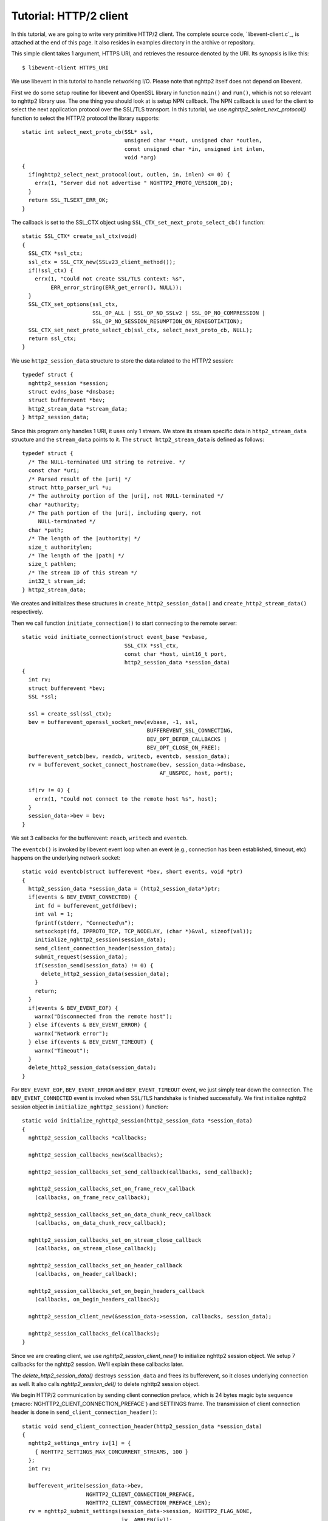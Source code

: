 Tutorial: HTTP/2 client
=========================

In this tutorial, we are going to write very primitive HTTP/2
client. The complete source code, `libevent-client.c`_, is attached at
the end of this page.  It also resides in examples directory in the
archive or repository.

This simple client takes 1 argument, HTTPS URI, and retrieves the
resource denoted by the URI. Its synopsis is like this::

    $ libevent-client HTTPS_URI

We use libevent in this tutorial to handle networking I/O.  Please
note that nghttp2 itself does not depend on libevent.

First we do some setup routine for libevent and OpenSSL library in
function ``main()`` and ``run()``, which is not so relevant to nghttp2
library use. The one thing you should look at is setup NPN callback.
The NPN callback is used for the client to select the next application
protocol over the SSL/TLS transport. In this tutorial, we use
`nghttp2_select_next_protocol()` function to select the HTTP/2
protocol the library supports::

    static int select_next_proto_cb(SSL* ssl,
                                    unsigned char **out, unsigned char *outlen,
                                    const unsigned char *in, unsigned int inlen,
                                    void *arg)
    {
      if(nghttp2_select_next_protocol(out, outlen, in, inlen) <= 0) {
        errx(1, "Server did not advertise " NGHTTP2_PROTO_VERSION_ID);
      }
      return SSL_TLSEXT_ERR_OK;
    }

The callback is set to the SSL_CTX object using
``SSL_CTX_set_next_proto_select_cb()`` function::

    static SSL_CTX* create_ssl_ctx(void)
    {
      SSL_CTX *ssl_ctx;
      ssl_ctx = SSL_CTX_new(SSLv23_client_method());
      if(!ssl_ctx) {
        errx(1, "Could not create SSL/TLS context: %s",
             ERR_error_string(ERR_get_error(), NULL));
      }
      SSL_CTX_set_options(ssl_ctx,
                          SSL_OP_ALL | SSL_OP_NO_SSLv2 | SSL_OP_NO_COMPRESSION |
                          SSL_OP_NO_SESSION_RESUMPTION_ON_RENEGOTIATION);
      SSL_CTX_set_next_proto_select_cb(ssl_ctx, select_next_proto_cb, NULL);
      return ssl_ctx;
    }

We use ``http2_session_data`` structure to store the data related to
the HTTP/2 session::

    typedef struct {
      nghttp2_session *session;
      struct evdns_base *dnsbase;
      struct bufferevent *bev;
      http2_stream_data *stream_data;
    } http2_session_data;

Since this program only handles 1 URI, it uses only 1 stream. We store
its stream specific data in ``http2_stream_data`` structure and the
``stream_data`` points to it. The ``struct http2_stream_data`` is
defined as follows::

    typedef struct {
      /* The NULL-terminated URI string to retreive. */
      const char *uri;
      /* Parsed result of the |uri| */
      struct http_parser_url *u;
      /* The authroity portion of the |uri|, not NULL-terminated */
      char *authority;
      /* The path portion of the |uri|, including query, not
         NULL-terminated */
      char *path;
      /* The length of the |authority| */
      size_t authoritylen;
      /* The length of the |path| */
      size_t pathlen;
      /* The stream ID of this stream */
      int32_t stream_id;
    } http2_stream_data;

We creates and initializes these structures in
``create_http2_session_data()`` and ``create_http2_stream_data()``
respectively.

Then we call function ``initiate_connection()`` to start connecting to
the remote server::

    static void initiate_connection(struct event_base *evbase,
                                    SSL_CTX *ssl_ctx,
                                    const char *host, uint16_t port,
                                    http2_session_data *session_data)
    {
      int rv;
      struct bufferevent *bev;
      SSL *ssl;

      ssl = create_ssl(ssl_ctx);
      bev = bufferevent_openssl_socket_new(evbase, -1, ssl,
                                           BUFFEREVENT_SSL_CONNECTING,
                                           BEV_OPT_DEFER_CALLBACKS |
                                           BEV_OPT_CLOSE_ON_FREE);
      bufferevent_setcb(bev, readcb, writecb, eventcb, session_data);
      rv = bufferevent_socket_connect_hostname(bev, session_data->dnsbase,
                                               AF_UNSPEC, host, port);

      if(rv != 0) {
        errx(1, "Could not connect to the remote host %s", host);
      }
      session_data->bev = bev;
    }

We set 3 callbacks for the bufferevent: ``reacb``, ``writecb`` and
``eventcb``.

The ``eventcb()`` is invoked by libevent event loop when an event
(e.g., connection has been established, timeout, etc) happens on the
underlying network socket::

    static void eventcb(struct bufferevent *bev, short events, void *ptr)
    {
      http2_session_data *session_data = (http2_session_data*)ptr;
      if(events & BEV_EVENT_CONNECTED) {
        int fd = bufferevent_getfd(bev);
        int val = 1;
        fprintf(stderr, "Connected\n");
        setsockopt(fd, IPPROTO_TCP, TCP_NODELAY, (char *)&val, sizeof(val));
        initialize_nghttp2_session(session_data);
        send_client_connection_header(session_data);
        submit_request(session_data);
        if(session_send(session_data) != 0) {
          delete_http2_session_data(session_data);
        }
        return;
      }
      if(events & BEV_EVENT_EOF) {
        warnx("Disconnected from the remote host");
      } else if(events & BEV_EVENT_ERROR) {
        warnx("Network error");
      } else if(events & BEV_EVENT_TIMEOUT) {
        warnx("Timeout");
      }
      delete_http2_session_data(session_data);
    }

For ``BEV_EVENT_EOF``, ``BEV_EVENT_ERROR`` and ``BEV_EVENT_TIMEOUT``
event, we just simply tear down the connection. The
``BEV_EVENT_CONNECTED`` event is invoked when SSL/TLS handshake is
finished successfully. We first initialize nghttp2 session object in
``initialize_nghttp2_session()`` function::

    static void initialize_nghttp2_session(http2_session_data *session_data)
    {
      nghttp2_session_callbacks *callbacks;

      nghttp2_session_callbacks_new(&callbacks);

      nghttp2_session_callbacks_set_send_callback(callbacks, send_callback);

      nghttp2_session_callbacks_set_on_frame_recv_callback
        (callbacks, on_frame_recv_callback);

      nghttp2_session_callbacks_set_on_data_chunk_recv_callback
        (callbacks, on_data_chunk_recv_callback);

      nghttp2_session_callbacks_set_on_stream_close_callback
        (callbacks, on_stream_close_callback);

      nghttp2_session_callbacks_set_on_header_callback
        (callbacks, on_header_callback);

      nghttp2_session_callbacks_set_on_begin_headers_callback
        (callbacks, on_begin_headers_callback);

      nghttp2_session_client_new(&session_data->session, callbacks, session_data);

      nghttp2_session_callbacks_del(callbacks);
    }

Since we are creating client, we use `nghttp2_session_client_new()` to
initialize nghttp2 session object.  We setup 7 callbacks for the
nghttp2 session. We'll explain these callbacks later.

The `delete_http2_session_data()` destroys ``session_data`` and frees
its bufferevent, so it closes underlying connection as well. It also
calls `nghttp2_session_del()` to delete nghttp2 session object.

We begin HTTP/2 communication by sending client connection preface,
which is 24 bytes magic byte sequence
(:macro:`NGHTTP2_CLIENT_CONNECTION_PREFACE`) and SETTINGS frame.  The
transmission of client connection header is done in
``send_client_connection_header()``::

    static void send_client_connection_header(http2_session_data *session_data)
    {
      nghttp2_settings_entry iv[1] = {
        { NGHTTP2_SETTINGS_MAX_CONCURRENT_STREAMS, 100 }
      };
      int rv;

      bufferevent_write(session_data->bev,
                        NGHTTP2_CLIENT_CONNECTION_PREFACE,
                        NGHTTP2_CLIENT_CONNECTION_PREFACE_LEN);
      rv = nghttp2_submit_settings(session_data->session, NGHTTP2_FLAG_NONE,
                                   iv, ARRLEN(iv));
      if(rv != 0) {
        errx(1, "Could not submit SETTINGS: %s", nghttp2_strerror(rv));
      }
    }

Here we specify SETTINGS_MAX_CONCURRENT_STREAMS to 100, which is
really not needed for this tiny example progoram, but we are
demonstrating the use of SETTINGS frame. To queue the SETTINGS frame
for the transmission, we use `nghttp2_submit_settings()`. Note that
`nghttp2_submit_settings()` function only queues the frame and not
actually send it. All ``nghttp2_submit_*()`` family functions have
this property. To actually send the frame, `nghttp2_session_send()` is
used, which is described about later.

After the transmission of client connection header, we enqueue HTTP
request in ``submit_request()`` function::

    static void submit_request(http2_session_data *session_data)
    {
      int32_t stream_id;
      http2_stream_data *stream_data = session_data->stream_data;
      const char *uri = stream_data->uri;
      const struct http_parser_url *u = stream_data->u;
      nghttp2_nv hdrs[] = {
        MAKE_NV2(":method", "GET"),
        MAKE_NV(":scheme",
                &uri[u->field_data[UF_SCHEMA].off], u->field_data[UF_SCHEMA].len),
        MAKE_NV(":authority", stream_data->authority, stream_data->authoritylen),
        MAKE_NV(":path", stream_data->path, stream_data->pathlen)
      };
      fprintf(stderr, "Request headers:\n");
      print_headers(stderr, hdrs, ARRLEN(hdrs));
      stream_id = nghttp2_submit_request(session_data->session, NULL,
                                         hdrs, ARRLEN(hdrs), NULL, stream_data);
      if(stream_id < 0) {
        errx(1, "Could not submit HTTP request: %s", nghttp2_strerror(stream_id));
      }

      stream_data->stream_id = stream_id;
    }

We build HTTP request header fields in ``hdrs`` which is an array of
:type:`nghttp2_nv`. There are 4 header fields to be sent: ``:method``,
``:scheme``, ``:authority`` and ``:path``. To queue this HTTP request,
we use `nghttp2_submit_request()` function. The `stream_data` is
passed in *stream_user_data* parameter. It is used in nghttp2
callbacks which we'll describe about later.
`nghttp2_submit_request()` returns the newly assigned stream ID for
this request.

The next bufferevent callback is ``readcb()``, which is invoked when
data is available to read in the bufferevent input buffer::

    static void readcb(struct bufferevent *bev, void *ptr)
    {
      http2_session_data *session_data = (http2_session_data*)ptr;
      ssize_t readlen;
      struct evbuffer *input = bufferevent_get_input(bev);
      size_t datalen = evbuffer_get_length(input);
      unsigned char *data = evbuffer_pullup(input, -1);

      readlen = nghttp2_session_mem_recv(session_data->session, data, datalen);
      if(readlen < 0) {
        warnx("Fatal error: %s", nghttp2_strerror((int)readlen));
        delete_http2_session_data(session_data);
        return;
      }
      if(evbuffer_drain(input, readlen) != 0) {
        warnx("Fatal error: evbuffer_drain failed");
        delete_http2_session_data(session_data);
        return;
      }
      if(session_send(session_data) != 0) {
        delete_http2_session_data(session_data);
        return;
      }
    }

In this function, we feed all unprocessed, received data to nghttp2
session object using `nghttp2_session_mem_recv()` function. The
`nghttp2_session_mem_recv()` processes the received data and may
invoke nghttp2 callbacks and also queue frames. Since there may be
pending frames, we call ``session_send()`` function to send those
frames. The ``session_send()`` function is defined as follows::

    static int session_send(http2_session_data *session_data)
    {
      int rv;

      rv = nghttp2_session_send(session_data->session);
      if(rv != 0) {
        warnx("Fatal error: %s", nghttp2_strerror(rv));
        return -1;
      }
      return 0;
    }

The `nghttp2_session_send()` function serializes the frame into wire
format and call ``send_callback()`` function of type
:type:`nghttp2_send_callback`.  The ``send_callback()`` is defined as
follows::

    static ssize_t send_callback(nghttp2_session *session,
                                 const uint8_t *data, size_t length,
                                 int flags, void *user_data)
    {
      http2_session_data *session_data = (http2_session_data*)user_data;
      struct bufferevent *bev = session_data->bev;
      bufferevent_write(bev, data, length);
      return length;
    }

Since we use bufferevent to abstract network I/O, we just write the
data to the bufferevent object. Note that `nghttp2_session_send()`
continues to write all frames queued so far. If we were writing the
data to the non-blocking socket directly using ``write()`` system call
in the ``send_callback()``, we will surely get ``EAGAIN`` or
``EWOULDBLOCK`` since the socket has limited send buffer. If that
happens, we can return :macro:`NGHTTP2_ERR_WOULDBLOCK` to signal the
nghttp2 library to stop sending further data. But writing to the
bufferevent, we have to regulate the amount data to be buffered by
ourselves to avoid possible huge memory consumption. In this example
client, we do not limit anything. To see how to regulate the amount of
buffered data, see the ``send_callback()`` in the server tutorial.

The third bufferevent callback is ``writecb()``, which is invoked when
all data written in the bufferevent output buffer have been sent::

    static void writecb(struct bufferevent *bev, void *ptr)
    {
      http2_session_data *session_data = (http2_session_data*)ptr;
      if(nghttp2_session_want_read(session_data->session) == 0 &&
         nghttp2_session_want_write(session_data->session) == 0 &&
         evbuffer_get_length(bufferevent_get_output(session_data->bev)) == 0) {
        delete_http2_session_data(session_data);
      }
    }

As described earlier, we just write off all data in `send_callback()`,
we have no data to write in this function. All we have to do is check
we have to drop connection or not. The nghttp2 session object keeps
track of reception and transmission of GOAWAY frame and other error
conditions as well. Using these information, nghttp2 session object
will tell whether the connection should be dropped or not. More
specifically, both `nghttp2_session_want_read()` and
`nghttp2_session_want_write()` return 0, we have no business in the
connection. But since we are using bufferevent and its deferred
callback option, the bufferevent output buffer may contain the pending
data when the ``writecb()`` is called. To handle this situation, we
also check whether the output buffer is empty or not. If these
conditions are met, we drop connection.

We have already described about nghttp2 callback ``send_callback()``.
Let's describe remaining nghttp2 callbacks we setup in
``initialize_nghttp2_setup()`` function.

Each request header name/value pair is emitted via
``on_header_callback`` function::

    static int on_header_callback(nghttp2_session *session,
                                  const nghttp2_frame *frame,
                                  const uint8_t *name, size_t namelen,
                                  const uint8_t *value, size_t valuelen,
                                  uint8_t flags,
                                  void *user_data)
    {
      http2_session_data *session_data = (http2_session_data*)user_data;
      switch(frame->hd.type) {
      case NGHTTP2_HEADERS:
        if(frame->headers.cat == NGHTTP2_HCAT_RESPONSE &&
           session_data->stream_data->stream_id == frame->hd.stream_id) {
          /* Print response headers for the initiated request. */
          print_header(stderr, name, namelen, value, valuelen);
          break;
        }
      }
      return 0;
    }

In this tutorial, we just print the name/value pair.

After all name/value pairs are emitted for a frame,
``on_frame_recv_callback`` function is called::

    static int on_frame_recv_callback(nghttp2_session *session,
                                      const nghttp2_frame *frame, void *user_data)
    {
      http2_session_data *session_data = (http2_session_data*)user_data;
      switch(frame->hd.type) {
      case NGHTTP2_HEADERS:
        if(frame->headers.cat == NGHTTP2_HCAT_RESPONSE &&
           session_data->stream_data->stream_id == frame->hd.stream_id) {
          fprintf(stderr, "All headers received\n");
        }
        break;
      }
      return 0;
    }

In this tutorial, we are just interested in the HTTP response
HEADERS. We check te frame type and its category (it should be
:macro:`NGHTTP2_HCAT_RESPONSE` for HTTP response HEADERS). Also check
its stream ID.

The ``on_data_chunk_recv_callback()`` function is invoked when a chunk
of data is received from the remote peer::

    static int on_data_chunk_recv_callback(nghttp2_session *session, uint8_t flags,
                                           int32_t stream_id,
                                           const uint8_t *data, size_t len,
                                           void *user_data)
    {
      http2_session_data *session_data = (http2_session_data*)user_data;
      if(session_data->stream_data->stream_id == stream_id) {
        fwrite(data, len, 1, stdout);
      }
      return 0;
    }

In our case, a chunk of data is response body. After checking stream
ID, we just write the recieved data to the stdout. Note that the
output in the terminal may be corrupted if the response body contains
some binary data.

The ``on_stream_close_callback()`` function is invoked when the stream
is about to close::

    static int on_stream_close_callback(nghttp2_session *session,
                                        int32_t stream_id,
                                        nghttp2_error_code error_code,
                                        void *user_data)
    {
      http2_session_data *session_data = (http2_session_data*)user_data;
      int rv;

      if(session_data->stream_data->stream_id == stream_id) {
        fprintf(stderr, "Stream %d closed with error_code=%d\n",
                stream_id, error_code);
        rv = nghttp2_session_terminate_session(session, NGHTTP2_NO_ERROR);
        if(rv != 0) {
          return NGHTTP2_ERR_CALLBACK_FAILURE;
        }
      }
      return 0;
    }

If the stream ID matches the one we initiated, it means that its
stream is going to be closed. Since we have finished to get the
resource we want (or the stream was reset by RST_STREAM from the
remote peer), we call `nghttp2_session_terminate_session()` to
commencing the closure of the HTTP/2 session gracefully. If you have
some data associated for the stream to be closed, you may delete it
here.
